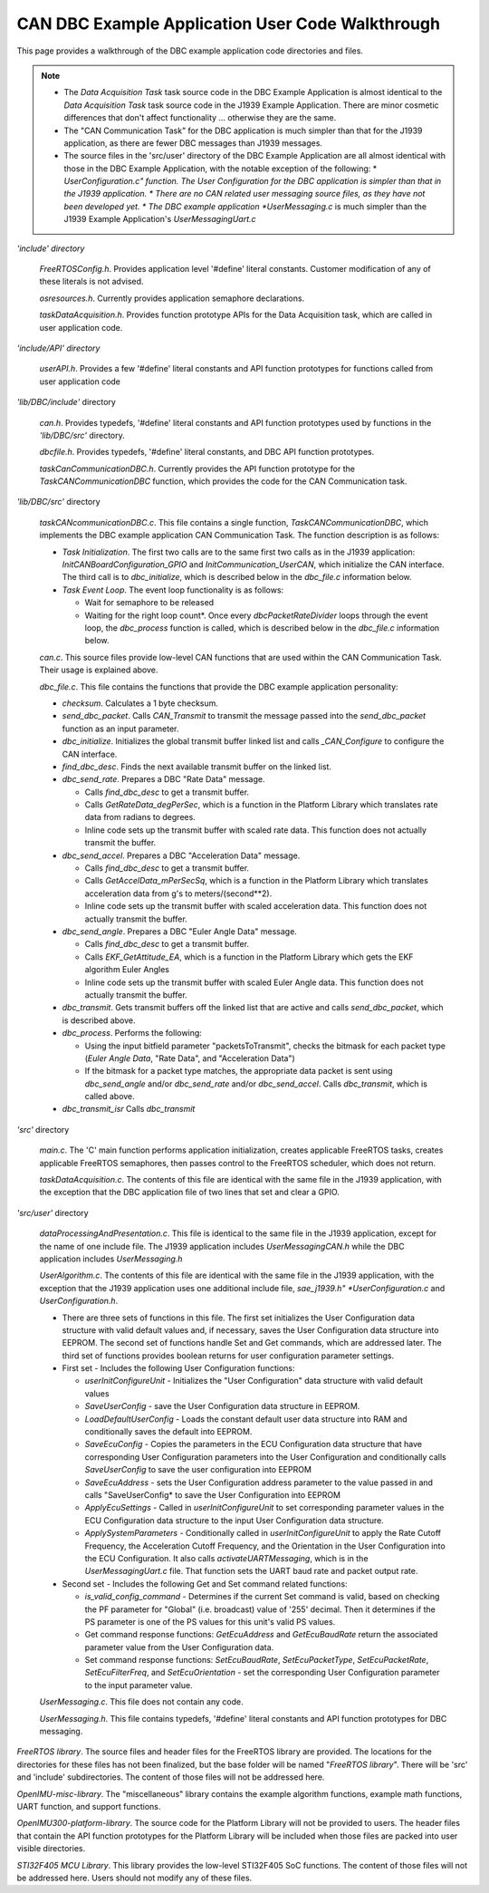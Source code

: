 CAN DBC Example Application User Code Walkthrough
***************************************************

.. contents:: Contents
    :local:

This page provides a walkthrough of the DBC example application code directories and files.

.. note::

    *   The *Data Acquisition Task* task source code in the DBC Example Application is almost identical to the *Data Acquisition Task* task
        source code in the J1939 Example Application.  There are minor cosmetic differences that don't affect functionality ... otherwise
        they are the same.
    *   The "CAN Communication Task" for the DBC application is much simpler than that for the J1939 application, as there are
        fewer DBC messages than J1939 messages.
    *   The source files in the 'src/user' directory of the DBC Example Application are all almost identical with those in the
        DBC Example Application, with the notable exception of the following:
        *   *UserConfiguration.c" function.  The User Configuration for the DBC application is simpler than that in the J1939 application.
        *   There are no CAN related user messaging source files, as they have not been developed yet.
        *   The DBC example application *UserMessaging.c* is much simpler than the J1939 Example Application's *UserMessagingUart.c*

*'include' directory*

    *FreeRTOSConfig.h*.  Provides application level '#define' literal constants.  Customer modification of any of these literals is not advised.

    *osresources.h*.  Currently provides application semaphore declarations.

    *taskDataAcquisition.h*.  Provides function prototype APIs for the Data Acquisition task, which are called in user application code.

*'include/API' directory*

    *userAPI.h*.  Provides a few '#define' literal constants and API function prototypes for functions called from user application code

*'lib/DBC/include'* directory

    *can.h*.   Provides typedefs, '#define' literal constants and API function prototypes used by functions in the *'lib/DBC/src'* directory.

    *dbcfile.h*.  Provides typedefs, '#define' literal constants, and DBC API function prototypes.

    *taskCanCommunicationDBC.h*.   Currently provides the API function prototype for the *TaskCANCommunicationDBC* function, which
    provides the code for the CAN Communication task.

*'lib/DBC/src'* directory

    *taskCANcommunicationDBC.c*. This file contains a single function, *TaskCANCommunicationDBC*, which implements the DBC example application CAN Communication Task.  The function description is as follows:

    *   *Task Initialization*.  The first two calls are to the same first two calls as in the J1939 application:
        *InitCANBoardConfiguration_GPIO* and *InitCommunication_UserCAN*, which initialize the CAN interface.  The third call is to *dbc_initialize*, which is described below in the *dbc_file.c* information below.

    *   *Task Event Loop*.  The event loop functionality is as follows:

        *   Wait for semaphore to be released
        *   Waiting for the right loop count*.  Once every *dbcPacketRateDivider* loops through the event loop, the *dbc_process*
            function is called, which is described below in the *dbc_file.c* information below.

    *can.c*.  This source files provide low-level CAN functions that are used within the CAN Communication Task.  Their usage is explained above.

    *dbc_file.c*.  This file contains the functions that provide the DBC example application personality:

    *   *checksum*.  Calculates a 1 byte checksum.
    *   *send_dbc_packet*.  Calls *CAN_Transmit* to transmit the message passed into the *send_dbc_packet* function
        as an input parameter.
    *   *dbc_initialize*.  Initializes the global transmit buffer linked list and calls *_CAN_Configure* to configure the CAN interface.
    *   *find_dbc_desc*. Finds the next available transmit buffer on the linked list.
    *   *dbc_send_rate*.  Prepares a DBC "Rate Data" message.

        *   Calls *find_dbc_desc* to get a transmit buffer.
        *   Calls *GetRateData_degPerSec*, which is a function in the Platform Library which translates rate data from
            radians to degrees.
        *   Inline code sets up the transmit buffer with scaled rate data.  This function does not actually transmit the buffer.

    *   *dbc_send_accel*.  Prepares a DBC "Acceleration Data" message.

        *   Calls *find_dbc_desc* to get a transmit buffer.
        *   Calls *GetAccelData_mPerSecSq*, which is a function in the Platform Library which translates acceleration
            data from g's to meters/(second**2).
        *   Inline code sets up the transmit buffer with scaled acceleration data.  This function does not actually transmit the buffer.

    *   *dbc_send_angle*.  Prepares a DBC "Euler Angle Data" message.

        *   Calls *find_dbc_desc* to get a transmit buffer.
        *   Calls *EKF_GetAttitude_EA*, which is a function in the Platform Library which gets the EKF algorithm Euler Angles
        *   Inline code sets up the transmit buffer with scaled Euler Angle data.  This function does not actually transmit the buffer.

    *   *dbc_transmit*.  Gets transmit buffers off the linked list that are active and calls *send_dbc_packet*, which is described above.

    *   *dbc_process*.  Performs the following:

        *   Using the input bitfield parameter "packetsToTransmit", checks the bitmask for each packet type
            (*Euler Angle Data*, "Rate Data", and "Acceleration Data")
        *   If the bitmask for a packet type matches, the appropriate data packet is sent using *dbc_send_angle* and/or
            *dbc_send_rate* and/or *dbc_send_accel*.
            Calls *dbc_transmit*, which is called above.

    *   *dbc_transmit_isr*  Calls *dbc_transmit*

*'src'* directory

    *main.c*.  The 'C' main function performs application initialization, creates applicable FreeRTOS tasks, creates
    applicable FreeRTOS semaphores, then passes control to the FreeRTOS scheduler, which does not return.

    *taskDataAcquisition.c*.  The contents of this file are identical with the same file in the J1939 application, with the
    exception that the DBC application file of two lines that set and clear a GPIO.

*'src/user'* directory

    *dataProcessingAndPresentation.c*.  This file is identical to the same file in the J1939 application, except for the name of one include file.  The J1939 application includes *UserMessagingCAN.h* while the DBC application includes *UserMessaging.h*

    *UserAlgorithm.c*.  The contents of this file are identical with the same file in the J1939 application, with the
    exception that the J1939 application uses one additional include file, *sae_j1939.h"
    *UserConfiguration.c* and *UserConfiguration.h*.

    *   There are three sets of functions in this file.  The first set initializes the User Configuration data structure
        with valid default values and, if necessary, saves the User Configuration data structure into EEPROM.
        The second set of functions handle Set and Get commands, which are addressed later.  The third set of functions provides
        boolean returns for user configuration parameter settings.

    *   First set - Includes the following User Configuration functions:

        *   *userInitConfigureUnit* - Initializes the "User Configuration" data structure with valid default values
        *   *SaveUserConfig* - save the User Configuration data structure in EEPROM.
        *   *LoadDefaultUserConfig* - Loads the constant default user data structure into RAM and conditionally saves the default
            into EEPROM.
        *   *SaveEcuConfig* - Copies the parameters in the ECU Configuration data structure that have corresponding User
            Configuration parameters into the User Configuration and conditionally calls *SaveUserConfig* to save the user configuration into EEPROM
        *   *SaveEcuAddress* - sets the User Configuration address parameter to the value passed in and calls "SaveUserConfig*
            to save the User Configuration into EEPROM
        *   *ApplyEcuSettings* - Called in *userInitConfigureUnit* to set corresponding parameter values in the
            ECU Configuration data structure to the input User Configuration data structure.
        *   *ApplySystemParameters* - Conditionally called in *userInitConfigureUnit* to apply the Rate Cutoff Frequency,
            the Acceleration Cutoff Frequency, and the Orientation in the User Configuration into the ECU Configuration.
            It also calls *activateUARTMessaging*, which is in the *UserMessagingUart.c* file.  That function sets the UART baud rate and packet output rate.

    *   Second set - Includes the following Get and Set command related functions:

        *   *is_valid_config_command* - Determines if the current Set command is valid, based on checking the PF parameter for
            "Global" (i.e. broadcast) value of '255' decimal.  Then it determines if the PS parameter is one of the
            PS values for this unit's valid PS values.
        *   Get command response functions: *GetEcuAddress* and *GetEcuBaudRate* return the associated parameter
            value from the User Configuration data.
        *   Set command response functions:  *SetEcuBaudRate*, *SetEcuPacketType*, *SetEcuPacketRate*, *SetEcuFilterFreq*,
            and *SetEcuOrientation* - set the corresponding User Configuration parameter to the input parameter value.

    *UserMessaging.c*.  This file does not contain any code.

    *UserMessaging.h*.  This file contains typedefs, '#define' literal constants and API function prototypes for DBC messaging.

*FreeRTOS library*.  The source files and header files for the FreeRTOS library are provided.  The locations for the directories for these files has not been finalized, but the base folder will be named "*FreeRTOS library*".  There will be 'src' and 'include' subdirectories.  The content of those files will not be addressed here.

*OpenIMU-misc-library*.  The "miscellaneous" library contains the example algorithm functions, example math functions, UART function, and support functions.

*OpenIMU300-platform-library*.  The source code for the Platform Library will not be provided to users. The header files that contain the API function prototypes for the Platform Library will be included when those files are packed into user visible directories.

*STI32F405 MCU Library*.  This library provides the low-level STI32F405 SoC functions.  The content of those files will not be addressed here.  Users should not modify any of these files.
